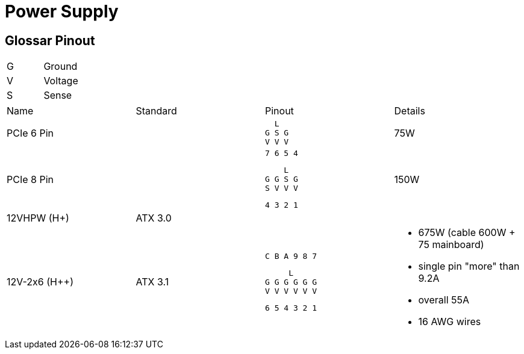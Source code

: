 = Power Supply

== Glossar Pinout

|===
|G|Ground
|V|Voltage
|S|Sense
|===

[cols="4"]
|===

|Name
|Standard
|Pinout
|Details

|PCIe 6 Pin
|
a|
```
  L
G S G
V V V
```
|75W


|PCIe 8 Pin
|
a|
```
7 6 5 4
```
```
    L
G G S G
S V V V
```
```
4 3 2 1
```
|150W

|12VHPW (H+)
|ATX 3.0
|
|

|12V-2x6 (H++)
|ATX 3.1
a|
```
C B A 9 8 7
```
```
     L
G G G G G G
V V V V V V
```
```
6 5 4 3 2 1
```
a|
* 675W (cable 600W + 75 mainboard)
* single pin "more" than 9.2A
* overall 55A
* 16 AWG wires
|===
